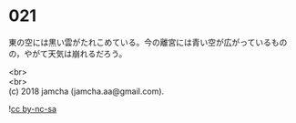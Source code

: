 #+OPTIONS: toc:nil
#+OPTIONS: \n:t

* 021

  東の空には黒い雲がたれこめている。今の離宮には青い空が広がっているものの，やがて天気は崩れるだろう。

  <br>
  <br>
  (c) 2018 jamcha (jamcha.aa@gmail.com).

  ![[http://i.creativecommons.org/l/by-nc-sa/4.0/88x31.png][cc by-nc-sa]]
